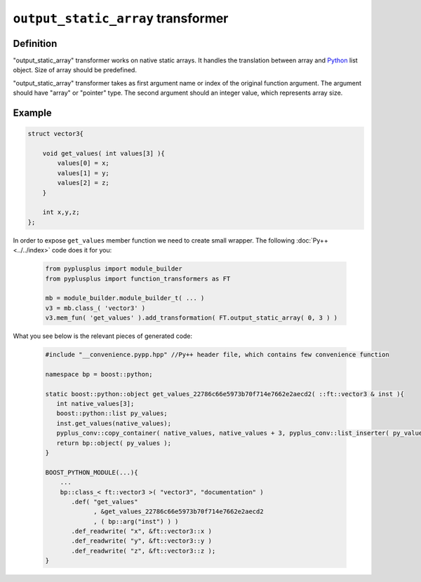 ===================================
``output_static_array`` transformer
===================================

----------
Definition
----------

"output_static_array" transformer works on native static arrays. It handles the
translation between array and `Python`_ list object. Size of array should be predefined.

"output_static_array" transformer takes as first argument name or index of the
original function argument. The argument should have "array" or "pointer" type.
The second argument should an integer value, which represents array size.

-------
Example
-------

.. code-block:: c++

   struct vector3{

       void get_values( int values[3] ){
           values[0] = x;
           values[1] = y;
           values[2] = z;
       }

       int x,y,z;
   };

In order to expose ``get_values`` member function we need to create small wrapper.
The following :doc:`Py++ <../../index>` code does it for you:

  .. code-block:: python

     from pyplusplus import module_builder
     from pyplusplus import function_transformers as FT

     mb = module_builder.module_builder_t( ... )
     v3 = mb.class_( 'vector3' )
     v3.mem_fun( 'get_values' ).add_transformation( FT.output_static_array( 0, 3 ) )

What you see below is the relevant pieces of generated code:

  .. code-block:: c++

     #include "__convenience.pypp.hpp" //Py++ header file, which contains few convenience function

     namespace bp = boost::python;

     static boost::python::object get_values_22786c66e5973b70f714e7662e2aecd2( ::ft::vector3 & inst ){
        int native_values[3];
        boost::python::list py_values;
        inst.get_values(native_values);
        pyplus_conv::copy_container( native_values, native_values + 3, pyplus_conv::list_inserter( py_values ) );
        return bp::object( py_values );
     }

     BOOST_PYTHON_MODULE(...){
         ...
         bp::class_< ft::vector3 >( "vector3", "documentation" )
            .def( "get_values"
                  , &get_values_22786c66e5973b70f714e7662e2aecd2
                  , ( bp::arg("inst") ) )
            .def_readwrite( "x", &ft::vector3::x )
            .def_readwrite( "y", &ft::vector3::y )
            .def_readwrite( "z", &ft::vector3::z );
     }

.. _`Boost.Python`: http://www.boost.org/libs/python/doc/index.html
.. _`Python`: http://www.python.org
.. _`GCC-XML`: http://www.gccxml.org

